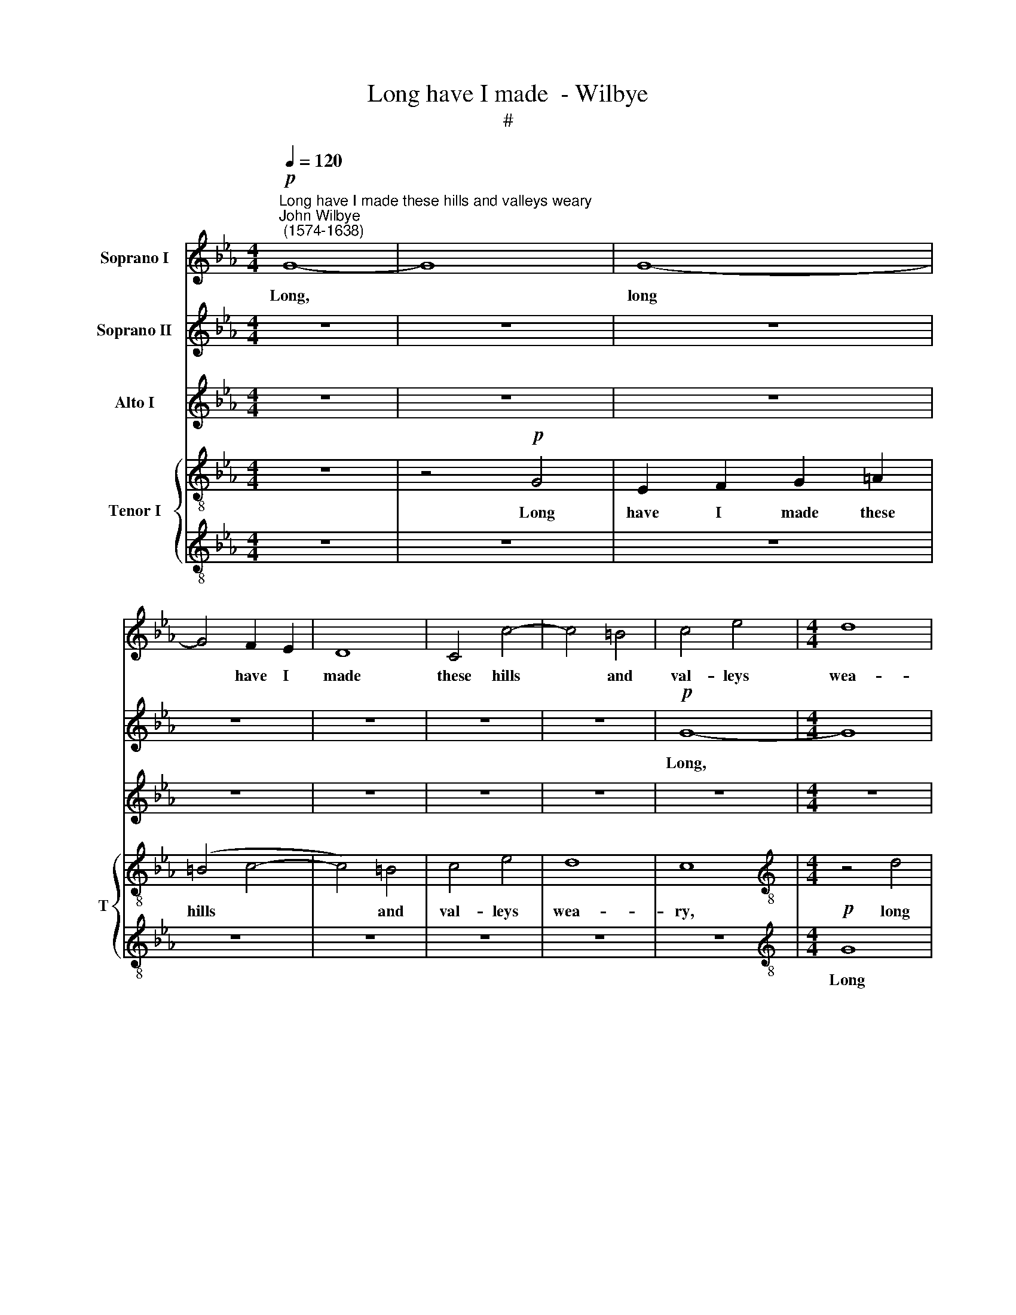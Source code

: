 X:1
T:Long have I made  - Wilbye
T:#
%%score 1 2 3 { 4 | 5 }
L:1/8
Q:1/4=120
M:4/4
K:Eb
V:1 treble nm="Soprano I"
V:2 treble nm="Soprano II"
V:3 treble nm="Alto I"
V:4 treble-8 nm="Tenor I" snm="T"
V:5 treble-8 
V:1
"^Long have I made these hills and valleys weary""^John Wilbye\n (1574-1638)"!p! G8- | G8 | G8- | %3
w: Long,||long|
 G4 F2 E2 | D8 | C4 c4- | c4 =B4 | c4 e4 |[M:4/4] d8 | c4 z4 | z8 | z8 | z8 | z8 | z8 |!f! G8 | %16
w: * have I|made|these hills|* and|val- leys|wea-|ry||||||With|
 E2 F2 G2 =A2 | =B2 G2 B2 c2 | d4 (c4- | c4 =B4) | c4 z2 c2 | _B4 B4 | G4 E4 | F2 G4 F2- | %24
w: noise of these my|shrieks and cries that|fill the||air, with|noise of|these my|shrieks and cries|
 F2 E2 F3 E | E8 | z4 F4 | G2 B2 B2 A2 | G8 | z2!p! G2 c2 B2 | =A2 F2 A2 (GF) | G8- | G4 G4 | %33
w: * that fill the|air,|and|cries that fill the|air;|She on- ly,|who should make me *|mer\-|* ry,|
 z2 G2 G2 =A2 | =B4 G4 |!mf!"^cresc." =B2 d4 c2 | =B8 | z8 | z8 | z4 z2 d2 | e3 e d2 d2 | c6 G2 | %42
w: Hears not my|pray- er:|That I, a-|las!|||that|I, a- las! a-|las! mis-|
 c2 e2 d2 c2 | (=B2 c4 B2 | c2) G2 G2 G2 | G6 B2 | E2 E2 A2 G2 | F2 E2 F4 |!pp! G2 B4 A2 | G4 F4 | %50
w: for- tune's son and|heir, * *|* that I, a-|las! a-|las! mis- for- tune's|son and heir,|Hope in none|o- ther|
 E8 | c2 (e4 d2) | c8- | c8 | =B8 | z8 | z8 | z8 | z8 | c8- | c4 B4 | =A8 | z8 | z4 c4- | c4 G4 | %65
w: hope|but in *|des\-||pair.|||||O|* un-|kind!||O|* un-|
 G4 z4 | z8 | z8 | d8- | d4 ^F4 | ^F4 B4 | =A8 | G8- | G8 | G8 | z8 | z8 | z8 | z8 | z8 | %80
w: kind!|||O|* un-|kind and|cru-|el!||||||||
 z4!p! G4- | G4 B4- | B4 A4 | G8- | G4 (F2 E2) | D8 | C4 z4 | z8 | z8 | _E4 G4- | G4 F4 | E8- | %92
w: Then|* die|* I|will|* to *|ease|thee,|||then die|* I|will|
 E4 D4 | C8- | C4 =B,4 |!f! d2 d4 c2 | =B4 B2 c2- | c2 _B2 A2 A2 | G4 z4 | z8 | z8 | z2 F2 F2 F2 | %102
w: * to|ease|* thee:|Yet if I|die, the world|* will thee con-|trol,|||Lo! here lies|
 G8 | z2 E2 E2 E2 | A8 | z2 F2 F2 F2 | B8- | B2 A2 A2 G2 | F8 | z8 | z8 | z8 | z4 z2"^dim."!p! d2 | %113
w: one,|lo! here lies|one,|lo! here lies|one,|* a- las! poor|soul!||||a|
 c2 d2 e4- | e4 d4 | =B8 | c8- | c4 d2 c2 |[Q:1/4=116] =B6[Q:1/4=112] c2 |[Q:1/4=107] d8 | %120
w: true love's mar\-|* tyr,|a|mar\-|* tyr, a|true love's|mar-|
[Q:1/4=104] c16 |] %121
w: tyr.|
V:2
 z8 | z8 | z8 | z8 | z8 | z8 | z8 |!p! G8- |[M:4/4] G8 | G8- | G4 F2 E2 | D8 | C4 c4- | c4 =B4 | %14
w: |||||||Long,||long|* have I|made|these hills|* and|
 c4 e4 | d8 | c8 | z8 |!f! G4 E2 F2 | G2 =A2 =B2 G2 | e8 | d2 f4 (ed) | e6 (dc) | d6 _B2 | B8- | %25
w: val- leys|wea-|ry||With noise of|these my shrieks and|cries|that fill, that *|fill the *|air, with|noise|
 B4 (A2 B2) | c4 d4 | e6 (dc) | =B2 c2 d2 d2 | c4 z4 | z2!p! c2 c2 d2 | =e2 c2 e2 (dc) | d2 d4 d2 | %33
w: * of *|these my|shrieks and *|cries that fill the|air;|She on- ly,|who should make me *|mer- ry, Hears|
 c4 G4 | G4 z4 | z8 | z4 z2!mf! =B2 | d2 c2 =B4- | B2 G2 F2 E2 | D2 C2 D3 D | C4 z4 | z8 | z8 | %43
w: not my|pray'r:||That|I, a- las!|* a- las! mis-|for- tune's son and|heir,|||
 z4 z2 d2 | e3 e d2 d2 | c6 G2 | c2 e2 d2 c2 | B8- | B4 z4 | z8 |!pp! c2 e4 d2 | c4 G4 | A4 G4 | %53
w: that|I, a- las! a-|las! mis-|for- tune's son and|heir,|||Hope in none|o- ther|hope but|
 G4 F4 | G8 | G6 =A2 | =B4 (=A2 B2) | c4 G4 | z8 | z8 | f4 (=e2 d2) | c8 | c8- | c4 =E4 | =E4 z4 | %65
w: in des-|pair.|O un-|kind and *|cru- el!|||O un\- *|kind!|O|* un-|kind!|
 z8 | z4 G4- | G4 D4 | D4 z4 | z8 | z8 | d8- | d4 c4 | =B8- | B4 c4 | d8 | e6!f! c2 | c4 c2 f2- | %78
w: |O|* un-|kind!|||O|* un-|kind|* and|cru-|el! if|thus my death|
 f2 =e2 d4 | c8 | z8 | z8 | z8 | z8 | z8 | z8 | z8 | z8 | z8 |!p! G8 | B8- | B4 A4 | G4 G4- | %93
w: * may please|thee,||||||||||Then|die|* I|will to|
 G4 F4 | G8 |!f! G2 G4 G2 | G4 G2 F2 | E4 F2 F2 | G2 B2 B3 A | G3 G G2 F2 | G2 F2 E4 | D8 | %102
w: * ease|thee:|Yet if I|die, the world|will thee con-|trol, And write up-|on my tomb, O|sweet de- par-|ture,|
 z2 B2 B2 B2 | c8 | z2 c2 c2 c2 | d8 | z2 D2 D2 D2 | (E3 D) (EFGA) | B4 B4 | B8 | z4!p! B4 | %111
w: Lo! here lies|one,|lo! here lies|one,|lo! here lies|one, * a\- * * *|las! poor|soul!|a|
 c2 d2 e4- | e4 d4 | z8 | z8 | z4 z2"^dim." F2 | G2 A2 B4- | B4 A4 | z2 G2 F2 E2 | D8 | =E16 |] %121
w: true love's mar\-|* tyr,|||a|true love's mar\-|* tyr,|a true love's|mar-|tyr.|
V:3
 z8 | z8 | z8 | z8 | z8 | z8 | z8 | z8 |[M:4/4] z8 | z8 |!p! G8- | G8 | E4 C4 | G8 |!f! C4 c4- | %15
w: ||||||||||Long||have I|made|these hills|
 c4 =B4 | (c2 _BA) G4 | G8- | G8 | G8- | G4 z4 | z4 z2 G2 | E2 F2 G2 A2 | B6 F2 | B2 G2 F2 F2 | %25
w: * and|val\- * * leys|wea\-||ry||With|noise of these my|shrieks and|cries that fill the|
 G4 E4 | A6 A2 | G6 (FE) | D2 C2 C2 =B,2 | C6!p! C2 | C2 =A2 A2 =B2 | c4 z4 | z2!p! D2 G2 F2 | %33
w: air, of|these my|shrieks and *|cries that fill the|air, with|cries that fill the|air;|She on- ly,|
 =E2 C2 E2 (DC) | D2 D6 |!mf! D2 D4 G2 | G6 G2 | G2 G2 G4 | G,4 D2 (EF) | G2 G2 G4- | G2 G2 G3 G | %41
w: who should make me *|mer- ry:|That I, a-|las! that|I, a- las!|mis- for- tune's *|son and heir,|* that I a-|
 G6 B2 | E2 E2 F2 A2 | G8- | G4 z2 =B2 | c3 c C2 D2 | E2 E2 F2 (GA) | B2 G2 F4 | z8 | %49
w: las! mis-|for- tune's son and|heir,|* that|I, a- las! a-|las! mis- for- tune's *|son and heir,||
!pp! G2 B4 A2 | (A2 G4) F2 | E4 z4 | z2 C2 C2 D2 | (E8- | E4 D4) | z8 | z8 | G8- | G4 F4 | =E8 | %60
w: Hope in none|o\- * ther|hope|but in des-|pair.||||O|* un-|kind!|
 z8 | z4 =A4- | A4 (G2 F2) | G8- | G4 z4 | G8- | G4 =B,4 | =B,8 | z8 | z8 | z8 | =F8- | F4 =E4 | %73
w: |O|* un\- *|kind!||O|* un-|kind!||||O|* un-|
 D8- | D4 C4 | G8 | G6!f! G2 | F4 C2 D2- | D2 G2 G4 | G8 | z4!p! E4 | G8- | G4 F4 | G8 | =B,4 C4- | %85
w: kind|* and|cru-|el! if|thus my death|* may please|thee,|Then|die|* I|will|to ease|
 C4 =B,4 | C4 G4- | G4 F4 | =E8 | C4 _B,4- | B,8 | C8- | C4 z4 | z8 | z8 |!f! D2 D4 E2 | G4 z2 C2 | %97
w: * thee,|then die|* I|will|to ease||thee:||||Yet if I|die, the|
 A,2 B,2 F2 F2 | B,2 E2 E2 D2 | E3 E E2 F2 | E2 F2 (G2 A2) | B8- | B4 z2 E2 | E2 E2 A4 | z4 z2 F2 | %105
w: world will thee con-|trol, And write up-|on my tomb, O|sweet de- par\- *|ture,|* Lo!|here lies one|lo!|
 F2 F2 B4- | B2 F2 G2 F2 | E4 E2 E2- | E2 (DC D4) | E8 | z4 z2!p! D2 | E2 F2 G4- | G4 F4 | %113
w: here lies one,|* lo! here lies|one, a- las!|* poor * *|soul!|a|true love's mar\-|* tyr,|
"^dim." (E2 F2) G4- | G4 G4 | G2 G2 z4 | z8 | z8 | G2 G4 G2 | G8 | G16 |] %121
w: a * true|* love's|mar- tyr,|||a true love's|mar-|tyr.|
V:4
 z8 | z4!p! G4 | E2 F2 G2 =A2 | (=B4 c4- | c4) =B4 | c4 e4 | d8 | c8 |[M:4/4][K:treble-8] z4 d4 | %9
w: |Long|have I made these|hills *|* and|val- leys|wea-|ry,|long|
 e2 c2 e2 (dc) | d4 c4 | d6 g2 | g4 g4 |!f! G8 | A2 (GF) E2 F2 | G6 d2 | c2 d2 e4 | d2 g4 (fe) | %18
w: have I made these *|hills and|val- leys|wea- ry|With|noise of * these my|shrieks, with|noise of these|my shrieks and *|
 d4 e4 | d4 d4 | G4 z4 | z8 | z8 | z8 | z8 | z8 | z8 | z8 | z4!p! g4 | g6 g2 | f4 f4 | =e4 c4 | %32
w: cries that|fill the|air;||||||||She|on- ly,|who should|make me|
 g4 d4 | z2 =e2 e2 f2 | g8 |!mf! g2 g4 _e2 | d6 d2 | =B2 e2 d4- | d2 c2 (=A_B) c2 | (=B2 c4) B2 | %40
w: mer- ry,|Hears not my|pray'r:|That I, a-|las! that|I, a- las!|* mis- for\- * tune's|son * and|
 c2 c2 d2 =B2 | e6 d2 | c2 B2 AF f2- | f2 e2 d4 | z8 | e2 (e3 f) g2 | a6 c2 | d2 e2 e2 d2 | e4 z4 | %49
w: heir, that I, a-|las! a-|las! mis- for- tune's son|* and heir,||that I, * a-|las! mis-|for- tune's son and|heir,|
 z8 | z8 |!pp! e2 g4 f2 | e8- | e4 c4 | g8 | =B4 e4 | d8 | c8 | =B4 (=A2 B2) | c8 | z8 | z8 | z8 | %63
w: ||Hope in none|o\-|* ther|hope|but in|des-|pair.|O un\- *|kind!||||
 z8 | z4 =e4- | e4 (d2 c2) | d8- | d4 g4 | d6 =e2 | ^f4 d4 | d8- | d4 =A4 | =B4 z4 | z4 G4 | G8- | %75
w: |O|* un\- *|kind!|* un-|kind and|cru- el!|O|* un-|kind|and|cru\-|
 G8 | G6!f! G2 | =A4 G2 F2- | F2 c2 (c2 =B2) | c8 |!p! c4 _e4- | e4 d4- | d4 f4- | f4 e4 | %84
w: |el! if|thus my death|* may please *|thee,|Then die|* I|* will|* to|
 (d4 c4) | d4 G4- | G4 B4- | B4 A4 | G8- | G8 | E4 F4 | G4 (A2 B2) | c4 d4 | e4 c4 | e4 d4 | %95
w: ease *|thee, then|* die|* I|will||to ease|thee, then *|die I|will to|ease thee:|
!f! B2 B4 c2 | d4 d2 c2- | c2 e2 e2 d2 | e2 B2 B2 f2 | B3 B B2 B2 | B2 F2 c4 | F2 B2 B2 B2 | %102
w: Yet if I|die, the world|* will thee con-|trol, And write up-|on my tomb, O|sweet de- par-|ture, Lo! here lies|
 E2 e2 e2 e2 | c2 A2 c2 c2 | F2 f2 f2 f2 | d2 B2 d3 c | B4 z4 | z8 | z2 F2 F2 F2 | G8- | G4!p! F4 | %111
w: one, lo! here lies|one, lo! here lies|one, lo! here lies|one, lo! here lies|one,||a- las! poor|soul!|* a|
 E6 F2 | G2 G2 z2"^dim." d2 | e2 d2 c4- | c4 =B4 | z4 z2 d2 | =e2 f2 g4- | g4 f4- | f2 e2 d2 (c2- | %119
w: true love's|mar- tyr, a|true love's mar\-|* tyr,|a|true love's mar\-|* tyr,|* a true love's|
 c2 =B=A) B4 | c16 |] %121
w: * * * mar-|tyr.|
V:5
 z8 | z8 | z8 | z8 | z8 | z8 | z8 | z8 |[M:4/4][K:treble-8]!p! G8 | E2 F2 G2 =A2 | (=B4 c4- | %11
w: ||||||||Long|have I made these|hills *|
 c4) =B4 | c4 e4 | d8 | c4 z4 | z4!f! G4 | A2 (GF) E2 F2 | G6 =A2 | =B2 G2 c2 c2 | G6 d2 | g4 g4 | %21
w: * and|val- leys|wea-|ry|With|noise of * these my|shrieks and|cries that fill the|air, with|noise of|
 f2 d4 (g2- | gf) (ed) c4 | z2 f2 (B3 c | d2 e4) d2 | e4 c4- | c4 A4 | B6 f2- | f2 e2 d2 d2 | %29
w: these my shrieks|* * and * cries|tha fill *|* * the|air, with|* noise|of these|* my shrieks that|
!p! =e4 c4 | c8- | c4 z4 | z4 G4 | G4 G4 | G4 G4 |!mf! G2 =B4 c2 | G8 | z8 | z8 | z4 z2 G2 | %40
w: fill the|air:||Hears|not my|pray- er:|That I, a-|las!|||that|
 c3 c =B2 G2 | c6 _B2 | A2 G2 F2 F2 | G8 | z8 | z8 | z8 | z8 |!pp! e2 g4 f2 | e4 B4 | c8- | c4 z4 | %52
w: I, a- las! a-|las! mis-|for- tune's son and|heir,|||||Hope in none|o- ther|hope||
 c2 e4 d2 | c8 | z8 | z8 | z8 | z8 | z4 =A4- | A4 G4 | F4 G4 | =A2 F2 f4- | f4 c4 | c8 | c8- | %65
w: but in des-|pair.|||||O|* un-|kind and|cru- el! O|* un-|kind!|O|
 c4 (=B2 =A2) | G8 | z4 =B4- | B4 (=A2 G2) | =A8- | A4 G4 | =A4 A4 | z4 g4- | g4 =B4 | =B4 e4 | %75
w: * un\- *|kind!|O|* un\- *|kind|* and|cru- el!|O|* un-|kind and|
 d8 | c6!f! c2 | c4 c2 =B2- | B2 c2 d4 | =e8 |!p! c8 | G8 | B8 | E6 F2 | G8- | G8 | =E4 E4 | F8 | %88
w: cru-|el! if|thus my death|* may please|thee,|Then|die|I|will to|ease||thee, to|ease|
 C8 | z8 | z8 | z8 | z8 | z8 | z8 |!f! G2 G4 c2 | G4 G2 A2- | A2 G2 F2 F2 | E2 G2 G2 A2 | %99
w: thee:|||||||Yet if I|die, the world|* will thee con-|trol, And write up-|
 B3 G G2 B2 | G2 B2 (G2 E2) | B4 z4 | z2 E2 E2 E2 | A8 | z2 F2 F2 F2 | B8 | z2 B2 B2 B2 | %107
w: on my tomb, O|sweet de- par\- *|ture,|Lo! here lies|one,|lo! here lies|one,|lo! here lies|
 G2 c2 c2 B2 | B8- | B4!p! B4 | c4 d4 | G8- | G8 | G8- | G2"^dim." g2 g2 f2 | (e4 d4) | c8- | %117
w: one, a- las! poor|soul!|* a|true love's|mar\-||tyr,|* a true love's|mar\- *|tyr,|
 c2 c2 f2 e2 | (d2 c2 d2 e2 | g4 G4) | G16 |] %121
w: * a true love's|mar\- * * *||tyr.|

